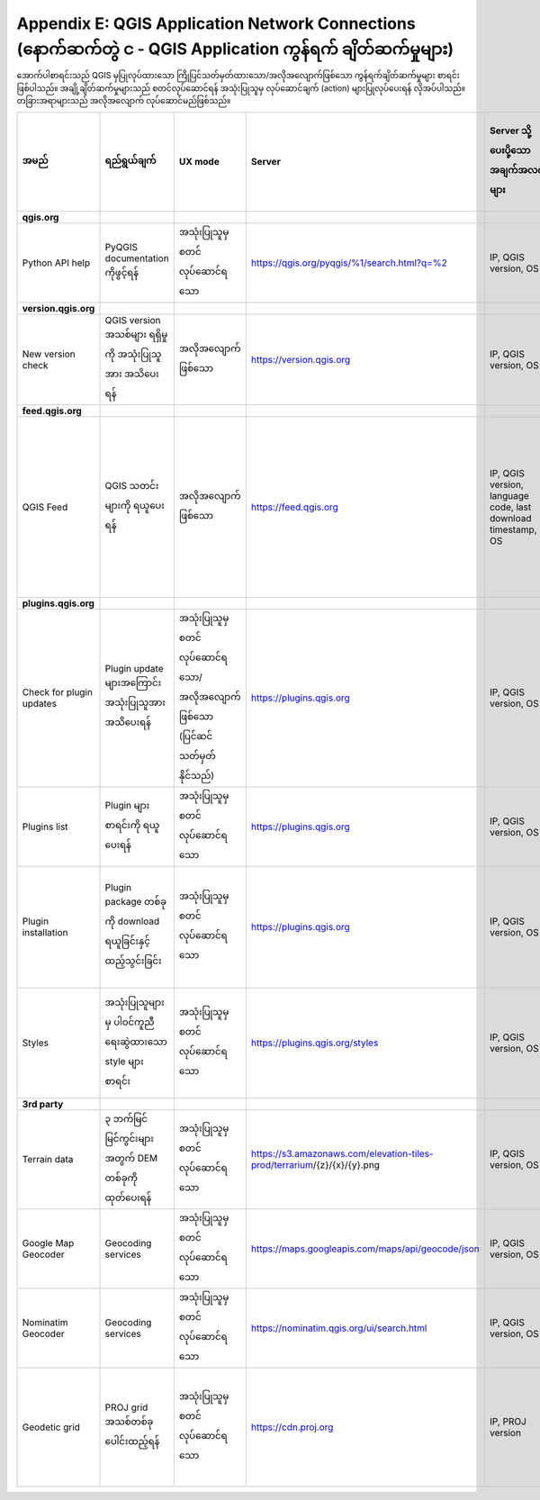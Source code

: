 ************************************************************************************************************
Appendix E: QGIS Application Network Connections (နောက်ဆက်တွဲ င - QGIS Application ကွန်ရက် ချိတ်ဆက်မှုများ)
************************************************************************************************************

အောက်ပါစာရင်းသည် QGIS မှပြုလုပ်ထားသော ကြိုပြင်သတ်မှတ်ထားသော/အလိုအလျောက်ဖြစ်သော ကွန်ရက်ချိတ်ဆက်မှုများ စာရင်းဖြစ်ပါသည်။ အချို့ချိတ်ဆက်မှုများသည် စတင်လုပ်ဆောင်ရန် အသုံးပြုသူမှ လုပ်ဆောင်ချက် (action) များပြုလုပ်ပေးရန် လိုအပ်ပါသည်။ တခြားအရာများသည် အလိုအလျောက် လုပ်ဆောင်မည်ဖြစ်သည်။

.. list-table::
   :header-rows: 1
   :widths: auto

   * - အမည်
     - ရည်ရွယ်ချက်
     - UX mode
     - Server
     - Server သို့ ပေးပို့သော အချက်အလက်များ
     - Server တွင် သိမ်းဆည်းထားသော အချက်အလက်များ
   * - **qgis.org**
     -
     -
     -
     -
     -
   * - Python API help
     - PyQGIS documentation ကိုဖွင့်ရန်
     - အသုံးပြုသူမှ စတင်လုပ်ဆောင်ရသော
     - https://qgis.org/pyqgis/%1/search.html?q=%2
     - IP, QGIS version, OS
     - IP in server log
   * - **version.qgis.org**
     -
     -
     -
     -
     -
   * - New version check
     - QGIS version အသစ်များ ရရှိမှုကို အသုံးပြုသူအား အသိပေးရန်
     - အလိုအလျောက်ဖြစ်သော
     - https://version.qgis.org
     - IP, QGIS version, OS
     - IP in server log
   * - **feed.qgis.org**
     -
     -
     -
     -
     -
   * - QGIS Feed
     - QGIS သတင်းများကို ရယူပေးရန်
     - အလိုအလျောက်ဖြစ်သော
     - https://feed.qgis.org
     - IP, QGIS version, language code, last download timestamp, OS
     - IP in server log; QGIS version ၊ OS နှင့် IP များကိုစုစည်းပြီး စာရင်းအင်းအချက်အလက်များစုဆောင်းရန် အသုံးပြုသည်။
   * - **plugins.qgis.org**
     -
     -
     -
     -
     -
   * - Check for plugin updates
     - Plugin update များအကြောင်း အသုံးပြုသူအား အသိပေးရန်
     - အသုံးပြုသူမှ စတင်လုပ်ဆောင်ရသော/အလိုအလျောက်ဖြစ်သော (ပြင်ဆင်သတ်မှတ်နိုင်သည်)
     - https://plugins.qgis.org
     - IP, QGIS version, OS
     - IP in server log
   * - Plugins list
     - Plugin များစာရင်းကို ရယူပေးရန်
     - အသုံးပြုသူမှ စတင်လုပ်ဆောင်ရသော
     - https://plugins.qgis.org
     - IP, QGIS version, OS
     - IP in server log
   * - Plugin installation
     - Plugin package တစ်ခုကို download ရယူခြင်းနှင့်ထည့်သွင်းခြင်း
     - အသုံးပြုသူမှ စတင်လုပ်ဆောင်ရသော
     - https://plugins.qgis.org
     - IP, QGIS version, OS
     - Plugin download အရေအတွက် ရေတွက်ပေးသည့်အရာတွင် တစ်ခုတိုးစေသည်
   * - Styles
     - အသုံးပြုသူများမှ ပါဝင်ကူညီရေးဆွဲထားသော style များစာရင်း
     - အသုံးပြုသူမှ စတင်လုပ်ဆောင်ရသော
     - https://plugins.qgis.org/styles
     - IP, QGIS version, OS
     - Download အရေအတွက် တွက်ချက်ပေးသည့်အရာတွင် တစ်ခုတိုးစေသည်
   * - **3rd party**
     -
     -
     -
     -
     -
   * - Terrain data
     - ၃ ဘက်မြင် မြင်ကွင်းများအတွက် DEM တစ်ခုကို ထုတ်ပေးရန်
     - အသုံးပြုသူမှ စတင်လုပ်ဆောင်ရသော
     - https://s3.amazonaws.com/elevation-tiles-prod/terrarium/{z}/{x}/{y}.png
     - IP, QGIS version, OS
     - Amazon TOS တွင်ကြည့်ပါ
   * - Google Map Geocoder
     - Geocoding services
     - အသုံးပြုသူမှ စတင်လုပ်ဆောင်ရသော
     - https://maps.googleapis.com/maps/api/geocode/json
     - IP, QGIS version, OS
     - google maps API TOS တွင်ကြည့်ပါ
   * - Nominatim Geocoder
     - Geocoding services
     - အသုံးပြုသူမှ စတင်လုပ်ဆောင်ရသော
     - https://nominatim.qgis.org/ui/search.html
     - IP, QGIS version, OS
     -
   * - Geodetic grid
     - PROJ grid အသစ်တစ်ခုပေါင်းထည့်ရန်
     - အသုံးပြုသူမှ စတင်လုပ်ဆောင်ရသော
     - https://cdn.proj.org
     - IP, PROJ version
     - တစ်ရက်ကြာပြီးလျှင် ဝင်ရောက်သုံးစွဲသည့်မှတ်တမ်းများကို ထာဝရဖျက်ပစ်သည်

